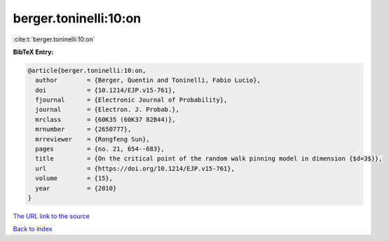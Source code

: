 berger.toninelli:10:on
======================

:cite:t:`berger.toninelli:10:on`

**BibTeX Entry:**

.. code-block:: bibtex

   @article{berger.toninelli:10:on,
     author        = {Berger, Quentin and Toninelli, Fabio Lucio},
     doi           = {10.1214/EJP.v15-761},
     fjournal      = {Electronic Journal of Probability},
     journal       = {Electron. J. Probab.},
     mrclass       = {60K35 (60K37 82B44)},
     mrnumber      = {2650777},
     mrreviewer    = {Rongfeng Sun},
     pages         = {no. 21, 654--683},
     title         = {On the critical point of the random walk pinning model in dimension {$d=3$}},
     url           = {https://doi.org/10.1214/EJP.v15-761},
     volume        = {15},
     year          = {2010}
   }

`The URL link to the source <https://doi.org/10.1214/EJP.v15-761>`__


`Back to index <../By-Cite-Keys.html>`__
